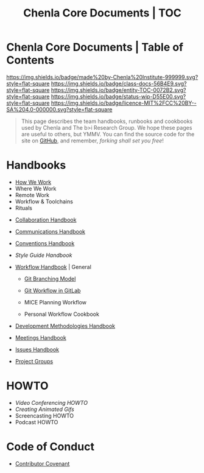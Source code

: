 #   -*- mode: org; fill-column: 60 -*-
#+STARTUP: showall
#+TITLE:   Chenla Core Documents | TOC
:PROPERTIES:
:CUSTOM_ID:
:Name:      /home/deerpig/proj/chenla/docs/index.org
:Created:   2016-08-20T16:40@Wat Phnom (11.5733N17-104.925295W)
:ID:        5995dc73-91da-4940-bae1-efb75ce040d4
:VER:       558648388.518600037
:GEO:       48P-491193-1287029-15
:BXID:      proj:KTR1-4810
:Class:     docs
:Entity:    toc
:Status:    wip 
:Licence:   MIT/CC BY-SA 4.0
:END:

* Chenla Core Documents | Table of Contents
[[https://img.shields.io/badge/made%20by-Chenla%20Institute-999999.svg?style=flat-square]] 
[[https://img.shields.io/badge/class-docs-56B4E9.svg?style=flat-square]]
[[https://img.shields.io/badge/entity-TOC-0072B2.svg?style=flat-square]]
[[https://img.shields.io/badge/status-wip-D55E00.svg?style=flat-square]]
[[https://img.shields.io/badge/licence-MIT%2FCC%20BY--SA%204.0-000000.svg?style=flat-square]]

#+begin_quote
This page describes the team handbooks, runbooks and cookbooks used by
Chenla and The b>i Research Group. We hope these pages are useful to
others, but YMMV.  You can find the source code for the site on
[[gh:deerpig][GitHub]], and remember, /forking shall set you free/!
#+end_quote

* Handbooks

 - [[./hb-how-we-work.org][How We Work]]
 - Where We Work
 - Remote Work
 - Workflow & Toolchains
 - Rituals


 - [[./hb-collaborations.org][Collaboration Handbook]]
 - [[./hb-communications.org][Communications Handbook]] 
 - [[./hb-conventions.org][Conventions Handbook]] 
 - [[hb-style-guides.org][Style Guide Handbook]] 
 - [[./hb-workflow.org][Workflow Handbook]] | General
   - [[./hb-git-branch.org][Git Branching Model]]
   - [[./rb-git-workflow.org][Git Workflow in GitLab]]

   - MICE Planning Workflow
   - Personal Workflow Cookbook
 - [[./hb-methodologies.org][Development Methodologies Handbook]]
 - [[./hb-meetings.org][Meetings Handbook]] 

 - [[./hb-issues.org][Issues Handbook]]
 - [[./hb-project-groups.org][Project Groups]]
* HOWTO

 - [[howto-video-conference.org][Video Conferencing HOWTO]]
 - [[howto-creating-gifs.org][Creating Animated Gifs]]
 - Screencasting HOWTO
 - Podcast HOWTO

* Code of Conduct

 - [[./coc-contributor-covenant.org][Contributor Covenant]]

